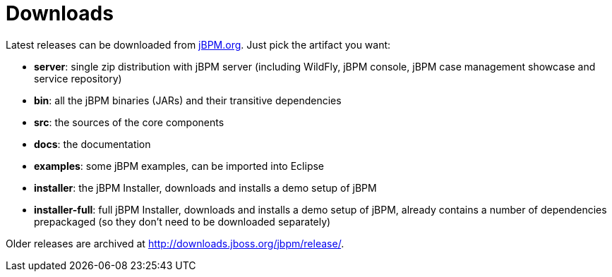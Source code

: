 = Downloads
:imagesdir: ..


Latest releases can be downloaded from https://jbpm.org/download/download.html[jBPM.org].
Just pick the artifact you want:

* *server*: single zip distribution with jBPM server (including WildFly, jBPM console, jBPM case management showcase and service repository)
* *bin*: all the jBPM binaries (JARs) and their transitive dependencies
* *src*: the sources of the core components
* *docs*: the documentation
* *examples*: some jBPM examples, can be imported into Eclipse
* *installer*: the jBPM Installer, downloads and installs a demo setup of jBPM
* *installer-full*: full jBPM Installer, downloads and installs a demo setup of jBPM, already contains a number of dependencies prepackaged (so they don't need to be downloaded separately)

Older releases are archived at http://downloads.jboss.org/jbpm/release/.
